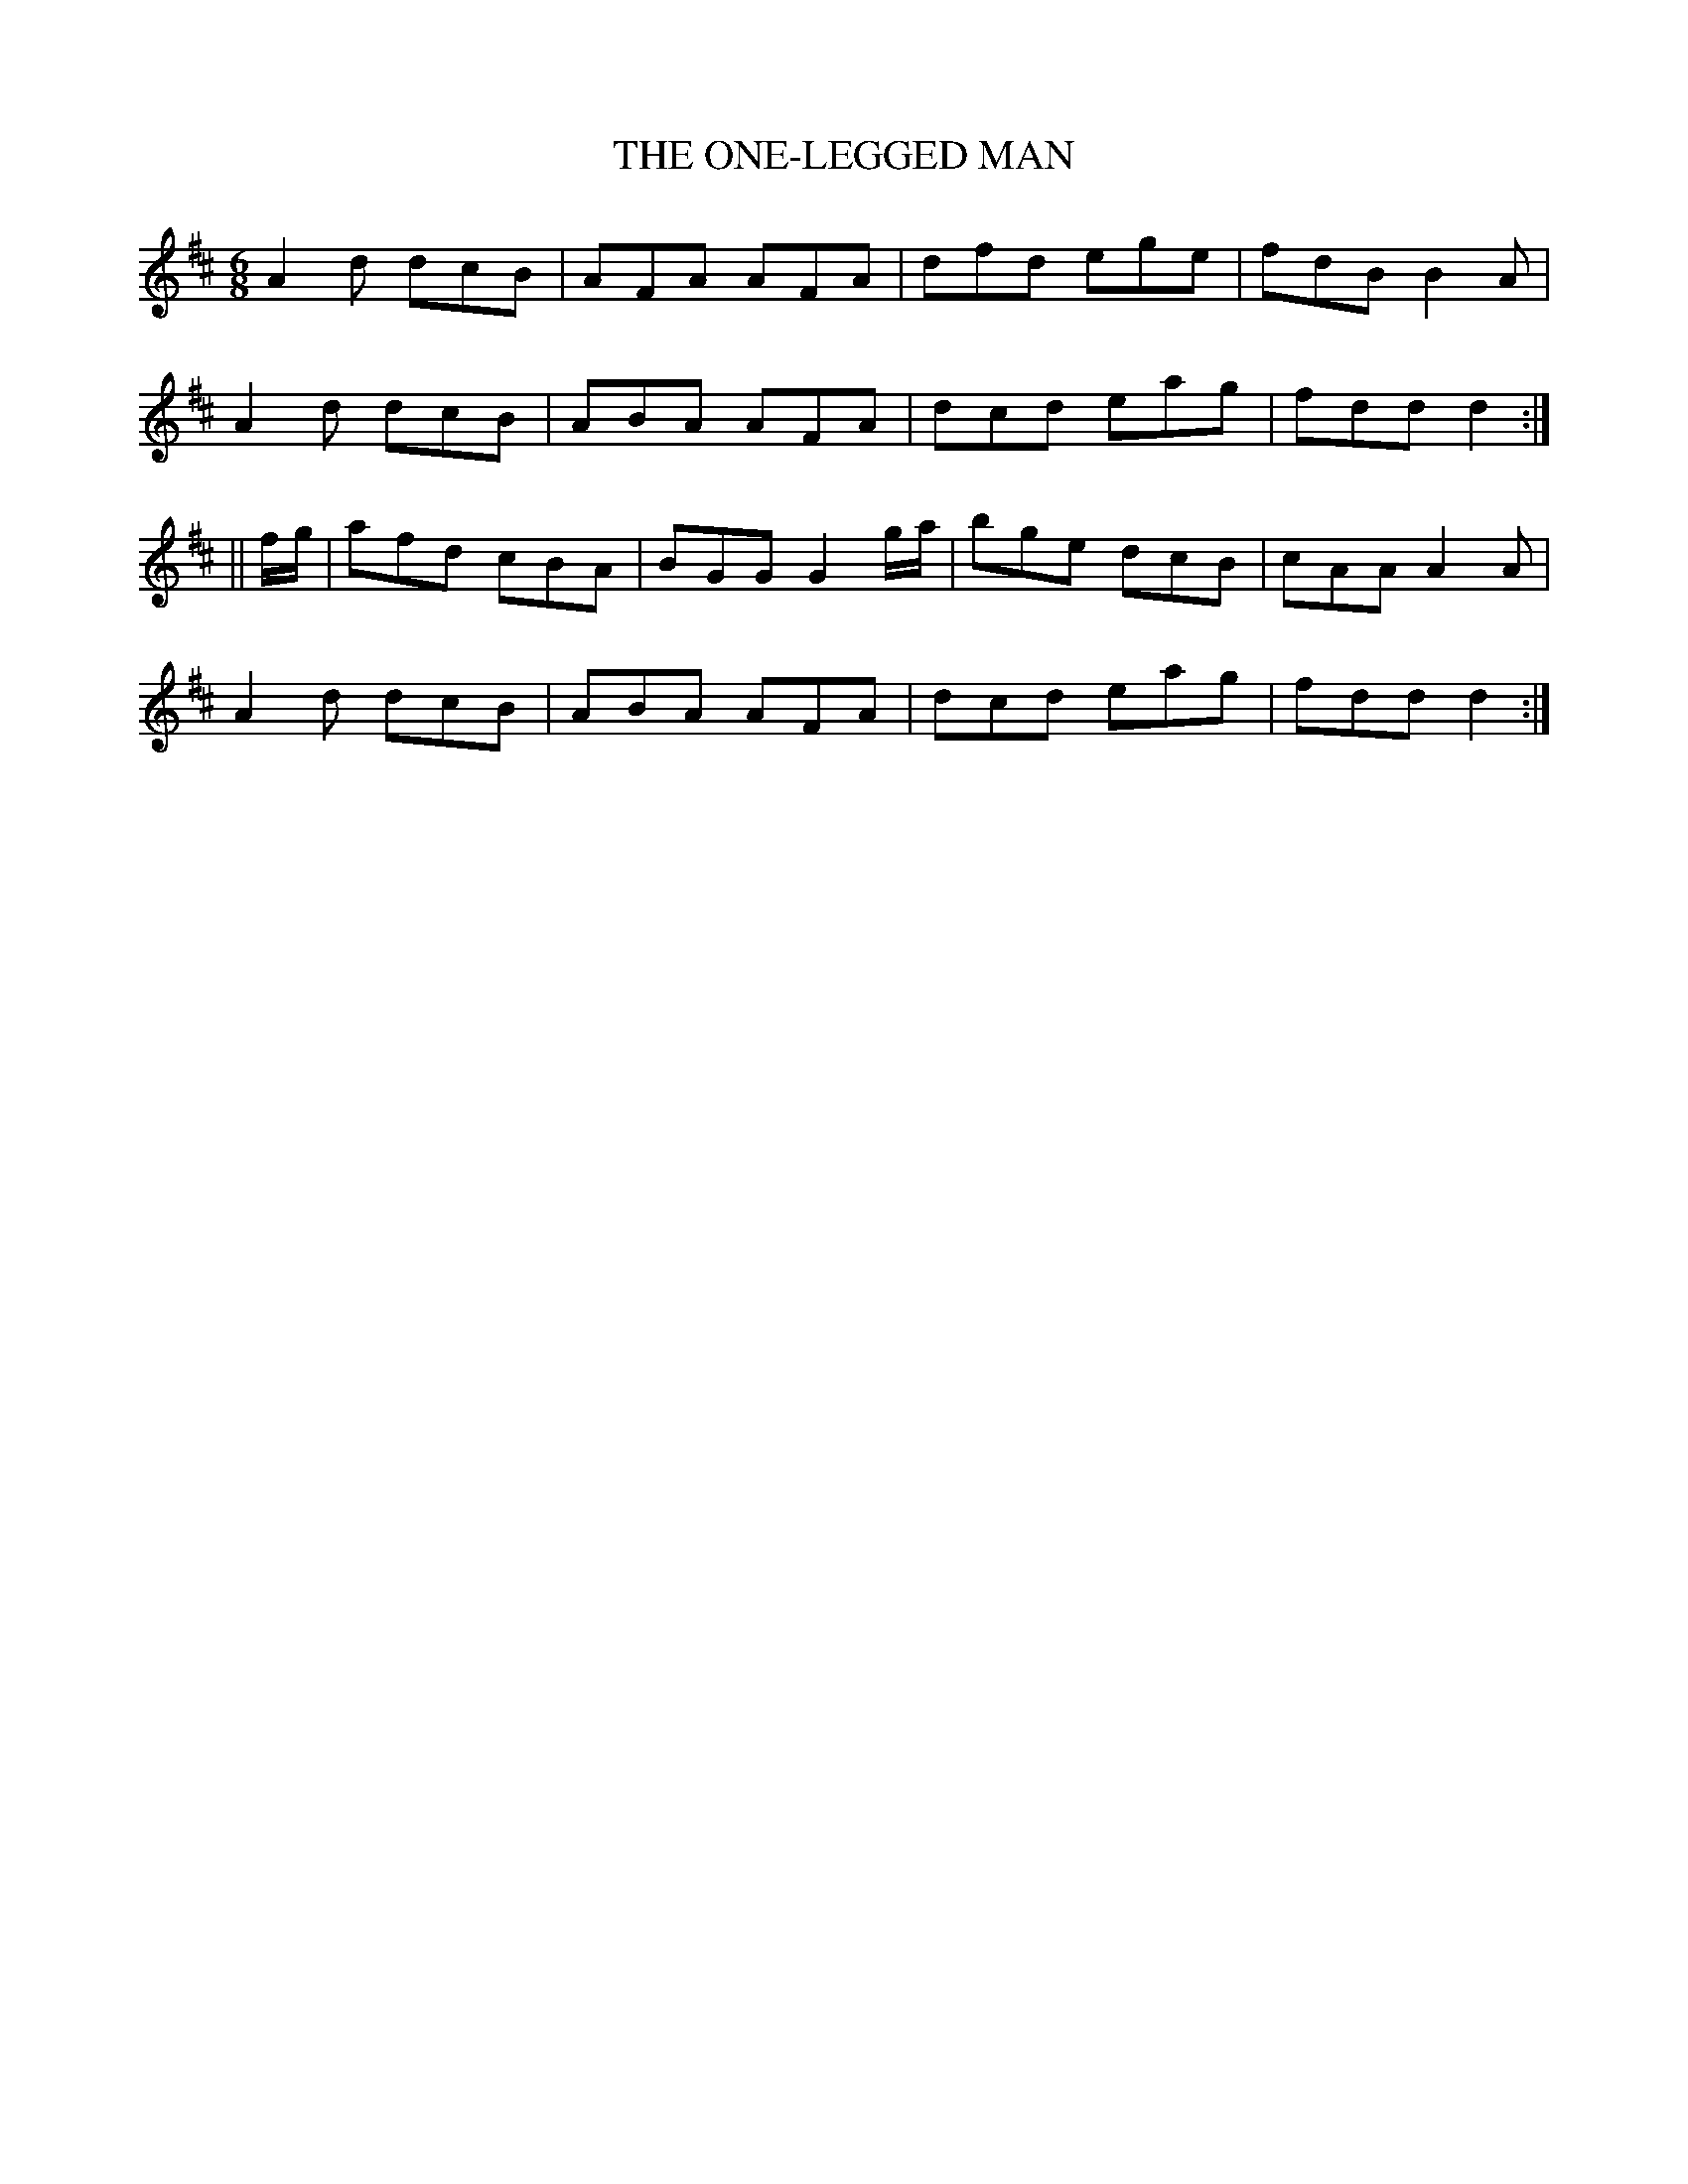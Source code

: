 X:710
T:THE ONE-LEGGED MAN
M:6/8
L:1/8
B:O'NEILL'S 710
N:"collected by F. O'Neill"
K:D
A2 d dcB|AFA AFA|dfd ege|fdB B2 A|
A2 d dcB|ABA AFA|dcd eag|fdd d2:|
||f/g/|afd cBA|BGG G2 g/a/|bge dcB|cAA A2 A|
A2 d dcB|ABA AFA|dcd eag|fdd d2:|
